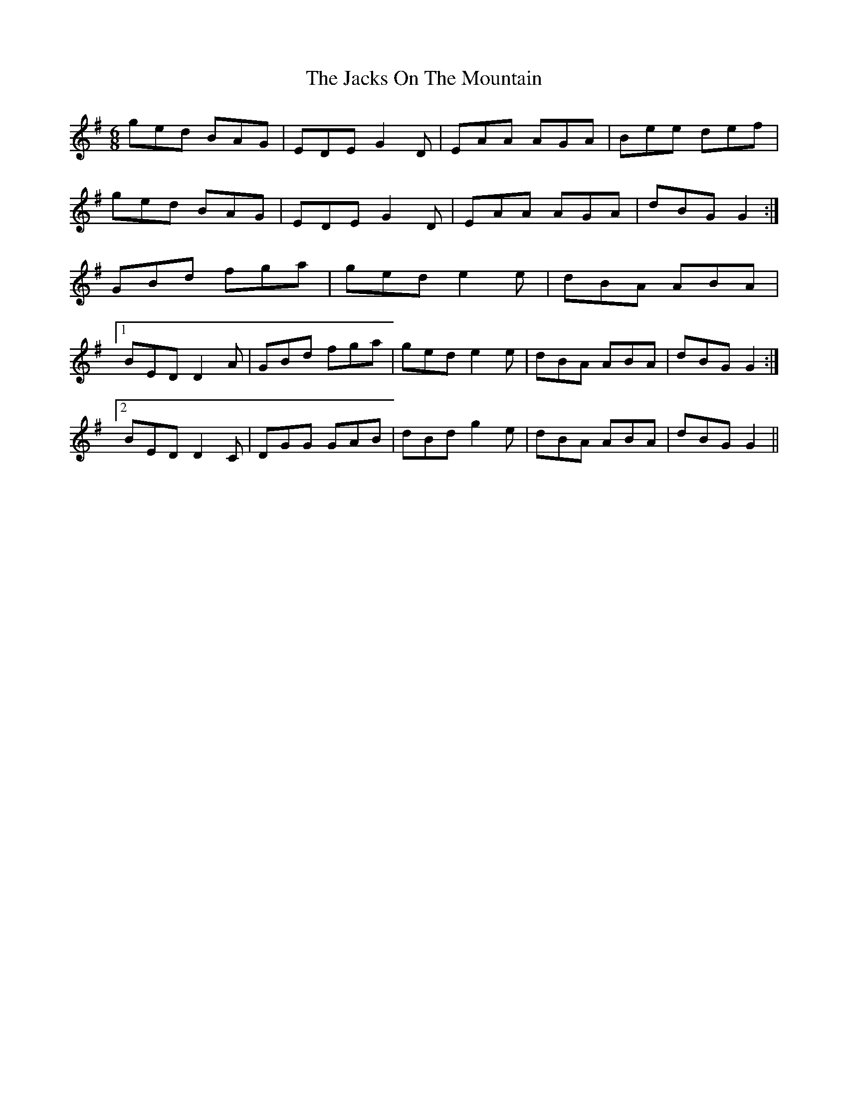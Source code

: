 X: 19421
T: Jacks On The Mountain, The
R: jig
M: 6/8
K: Gmajor
ged BAG|EDE G2 D|EAA AGA|Bee def|
ged BAG|EDE G2 D|EAA AGA|dBG G2:|
GBd fga|ged e2 e|dBA ABA|
[1 BED D2 A|GBd fga|ged e2 e|dBA ABA|dBG G2:|
[2 BED D2 C|DGG GAB|dBd g2 e|dBA ABA|dBG G2||

